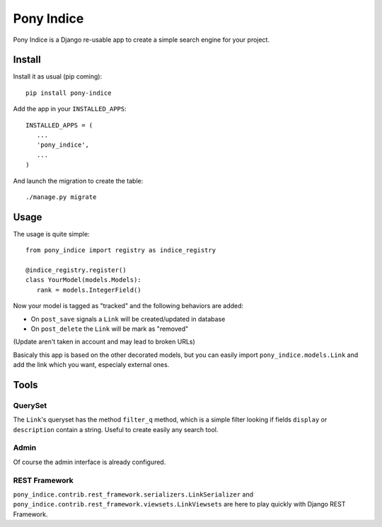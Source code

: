 ===========
Pony Indice
===========

Pony Indice is a Django re-usable app to create a simple search engine for your
project.

Install
=======

Install it as usual (pip coming): ::

    pip install pony-indice
    
Add the app in your ``INSTALLED_APPS``: ::

    INSTALLED_APPS = (
       ...
       'pony_indice',
       ...
    )
    
And launch the migration to create the table: ::

    ./manage.py migrate

Usage
=====

The usage is quite simple: ::

    from pony_indice import registry as indice_registry

    @indice_registry.register()
    class YourModel(models.Models):
       rank = models.IntegerField()

Now your model is tagged as "tracked" and the following behaviors are added:

- On ``post_save`` signals a ``Link`` will be created/updated in database
- On ``post_delete`` the ``Link`` will be mark as "removed"

(Update aren't taken in account and may lead to broken URLs)

Basicaly this app is based on the other decorated models, but you can easily
import ``pony_indice.models.Link`` and add the link which you want, especialy
external ones.

Tools
=====

QuerySet
--------

The ``Link``'s queryset has the method ``filter_q`` method, which is a simple
filter looking if fields ``display`` or ``description`` contain a string.
Useful to create easily any search tool.

Admin
-----

Of course the admin interface is already configured.

REST Framework
--------------

``pony_indice.contrib.rest_framework.serializers.LinkSerializer`` and
``pony_indice.contrib.rest_framework.viewsets.LinkViewsets`` are here to play
quickly with Django REST Framework.